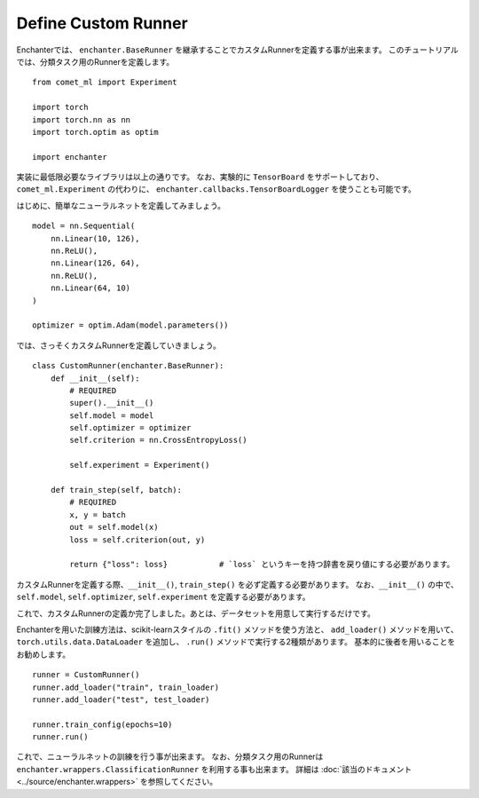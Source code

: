 Define Custom Runner
=============================

Enchanterでは、 ``enchanter.BaseRunner`` を継承することでカスタムRunnerを定義する事が出来ます。
このチュートリアルでは、分類タスク用のRunnerを定義します。

::

    from comet_ml import Experiment

    import torch
    import torch.nn as nn
    import torch.optim as optim

    import enchanter

実装に最低限必要なライブラリは以上の通りです。
なお、実験的に ``TensorBoard`` をサポートしており、``comet_ml.Experiment`` の代わりに、
``enchanter.callbacks.TensorBoardLogger`` を使うことも可能です。

はじめに、簡単なニューラルネットを定義してみましょう。

::

    model = nn.Sequential(
        nn.Linear(10, 126),
        nn.ReLU(),
        nn.Linear(126, 64),
        nn.ReLU(),
        nn.Linear(64, 10)
    )

    optimizer = optim.Adam(model.parameters())


では、さっそくカスタムRunnerを定義していきましょう。

::

    class CustomRunner(enchanter.BaseRunner):
        def __init__(self):
            # REQUIRED
            super().__init__()
            self.model = model
            self.optimizer = optimizer
            self.criterion = nn.CrossEntropyLoss()

            self.experiment = Experiment()

        def train_step(self, batch):
            # REQUIRED
            x, y = batch
            out = self.model(x)
            loss = self.criterion(out, y)

            return {"loss": loss}           # `loss` というキーを持つ辞書を戻り値にする必要があります。


カスタムRunnerを定義する際、``__init__()``, ``train_step()`` を必ず定義する必要があります。
なお、``__init__()`` の中で、``self.model``, ``self.optimizer``, ``self.experiment`` を定義する必要があります。

これで、カスタムRunnerの定義か完了しました。あとは、データセットを用意して実行するだけです。

Enchanterを用いた訓練方法は、scikit-learnスタイルの ``.fit()`` メソッドを使う方法と、
``add_loader()`` メソッドを用いて、``torch.utils.data.DataLoader`` を追加し、 ``.run()`` メソッドで実行する2種類があります。
基本的に後者を用いることをお勧めします。

::

    runner = CustomRunner()
    runner.add_loader("train", train_loader)
    runner.add_loader("test", test_loader)

    runner.train_config(epochs=10)
    runner.run()

これで、ニューラルネットの訓練を行う事が出来ます。
なお、分類タスク用のRunnerは ``enchanter.wrappers.ClassificationRunner`` を利用する事も出来ます。
詳細は :doc:`該当のドキュメント <../source/enchanter.wrappers>` を参照してください。
